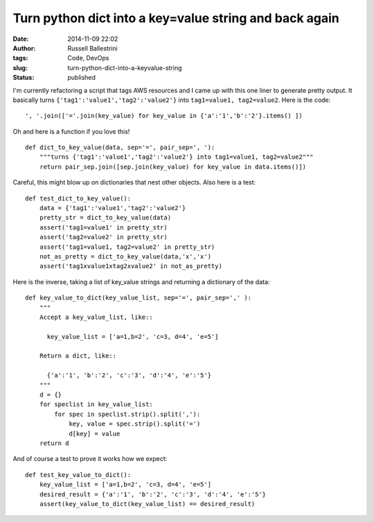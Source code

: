 Turn python dict into a key=value string and back again
#######################################################
:date: 2014-11-09 22:02
:author: Russell Ballestrini
:tags: Code, DevOps
:slug: turn-python-dict-into-a-keyvalue-string
:status: published

I'm currently refactoring a script that tags AWS resources and I came up
with this one liner to generate pretty output. It basically turns
``{'tag1':'value1','tag2':'value2'}`` into ``tag1=value1, tag2=value2``.
Here is the code:

::

    ', '.join(['='.join(key_value) for key_value in {'a':'1','b':'2'}.items() ])

.. raw:: html

   </p>

Oh and here is a function if you love this!

::

    def dict_to_key_value(data, sep='=', pair_sep=', '):
        """turns {'tag1':'value1','tag2':'value2'} into tag1=value1, tag2=value2"""
        return pair_sep.join([sep.join(key_value) for key_value in data.items()])

.. raw:: html

   </p>

Careful, this might blow up on dictionaries that nest other objects.
Also here is a test:

::

    def test_dict_to_key_value():
        data = {'tag1':'value1','tag2':'value2'}
        pretty_str = dict_to_key_value(data)
        assert('tag1=value1' in pretty_str)
        assert('tag2=value2' in pretty_str)
        assert('tag1=value1, tag2=value2' in pretty_str)
        not_as_pretty = dict_to_key_value(data,'x','x')
        assert('tag1xvalue1xtag2xvalue2' in not_as_pretty)

.. raw:: html

   </p>

Here is the inverse, taking a list of key\_value strings and returning a
dictionary of the data:

::

    def key_value_to_dict(key_value_list, sep='=', pair_sep=',' ):
        """ 
        Accept a key_value_list, like::

          key_value_list = ['a=1,b=2', 'c=3, d=4', 'e=5']

        Return a dict, like::

          {'a':'1', 'b':'2', 'c':'3', 'd':'4', 'e':'5'}
        """
        d = {}
        for speclist in key_value_list:
            for spec in speclist.strip().split(','):
                key, value = spec.strip().split('=')
                d[key] = value
        return d

.. raw:: html

   </p>

And of course a test to prove it works how we expect:

::

    def test_key_value_to_dict():
        key_value_list = ['a=1,b=2', 'c=3, d=4', 'e=5']
        desired_result = {'a':'1', 'b':'2', 'c':'3', 'd':'4', 'e':'5'}
        assert(key_value_to_dict(key_value_list) == desired_result)

.. raw:: html

   </p>
